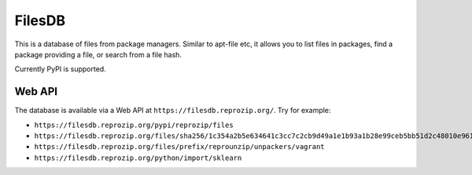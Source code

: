 FilesDB
=======

This is a database of files from package managers. Similar to apt-file etc, it allows you to list files in packages, find a package providing a file, or search from a file hash.

Currently PyPI is supported.

Web API
-------

The database is available via a Web API at ``https://filesdb.reprozip.org/``. Try for example:

* ``https://filesdb.reprozip.org/pypi/reprozip/files``
* ``https://filesdb.reprozip.org/files/sha256/1c354a2b5e634641c3cc7c2cb9d49a1e1b93a1b28e99ceb5bb51d2c48010e961``
* ``https://filesdb.reprozip.org/files/prefix/reprounzip/unpackers/vagrant``
* ``https://filesdb.reprozip.org/python/import/sklearn``
